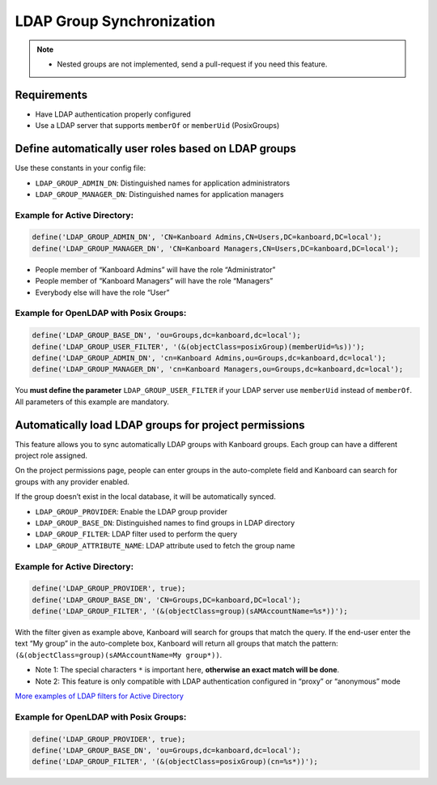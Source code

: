 LDAP Group Synchronization
==========================

.. note::

    - Nested groups are not implemented, send a pull-request if you need this feature.

Requirements
------------

-  Have LDAP authentication properly configured
-  Use a LDAP server that supports ``memberOf`` or ``memberUid``
   (PosixGroups)

Define automatically user roles based on LDAP groups
----------------------------------------------------

Use these constants in your config file:

-  ``LDAP_GROUP_ADMIN_DN``: Distinguished names for application
   administrators
-  ``LDAP_GROUP_MANAGER_DN``: Distinguished names for application
   managers

Example for Active Directory:
~~~~~~~~~~~~~~~~~~~~~~~~~~~~~

.. code:: php

    define('LDAP_GROUP_ADMIN_DN', 'CN=Kanboard Admins,CN=Users,DC=kanboard,DC=local');
    define('LDAP_GROUP_MANAGER_DN', 'CN=Kanboard Managers,CN=Users,DC=kanboard,DC=local');

-  People member of “Kanboard Admins” will have the role “Administrator”
-  People member of “Kanboard Managers” will have the role “Managers”
-  Everybody else will have the role “User”

Example for OpenLDAP with Posix Groups:
~~~~~~~~~~~~~~~~~~~~~~~~~~~~~~~~~~~~~~~

.. code:: php

    define('LDAP_GROUP_BASE_DN', 'ou=Groups,dc=kanboard,dc=local');
    define('LDAP_GROUP_USER_FILTER', '(&(objectClass=posixGroup)(memberUid=%s))');
    define('LDAP_GROUP_ADMIN_DN', 'cn=Kanboard Admins,ou=Groups,dc=kanboard,dc=local');
    define('LDAP_GROUP_MANAGER_DN', 'cn=Kanboard Managers,ou=Groups,dc=kanboard,dc=local');

You **must define the parameter** ``LDAP_GROUP_USER_FILTER`` if your
LDAP server use ``memberUid`` instead of ``memberOf``. All parameters of
this example are mandatory.

Automatically load LDAP groups for project permissions
------------------------------------------------------

This feature allows you to sync automatically LDAP groups with Kanboard
groups. Each group can have a different project role assigned.

On the project permissions page, people can enter groups in the
auto-complete field and Kanboard can search for groups with any provider
enabled.

If the group doesn’t exist in the local database, it will be
automatically synced.

-  ``LDAP_GROUP_PROVIDER``: Enable the LDAP group provider
-  ``LDAP_GROUP_BASE_DN``: Distinguished names to find groups in LDAP
   directory
-  ``LDAP_GROUP_FILTER``: LDAP filter used to perform the query
-  ``LDAP_GROUP_ATTRIBUTE_NAME``: LDAP attribute used to fetch the group
   name

.. _example-for-active-directory-1:

Example for Active Directory:
~~~~~~~~~~~~~~~~~~~~~~~~~~~~~

.. code:: php

    define('LDAP_GROUP_PROVIDER', true);
    define('LDAP_GROUP_BASE_DN', 'CN=Groups,DC=kanboard,DC=local');
    define('LDAP_GROUP_FILTER', '(&(objectClass=group)(sAMAccountName=%s*))');

With the filter given as example above, Kanboard will search for groups
that match the query. If the end-user enter the text “My group” in the
auto-complete box, Kanboard will return all groups that match the
pattern: ``(&(objectClass=group)(sAMAccountName=My group*))``.

-  Note 1: The special characters ``*`` is important here, **otherwise
   an exact match will be done**.
-  Note 2: This feature is only compatible with LDAP authentication
   configured in “proxy” or “anonymous” mode

`More examples of LDAP filters for Active
Directory <http://social.technet.microsoft.com/wiki/contents/articles/5392.active-directory-ldap-syntax-filters.aspx>`__

.. _example-for-openldap-with-posix-groups-1:

Example for OpenLDAP with Posix Groups:
~~~~~~~~~~~~~~~~~~~~~~~~~~~~~~~~~~~~~~~

.. code:: php

    define('LDAP_GROUP_PROVIDER', true);
    define('LDAP_GROUP_BASE_DN', 'ou=Groups,dc=kanboard,dc=local');
    define('LDAP_GROUP_FILTER', '(&(objectClass=posixGroup)(cn=%s*))');
